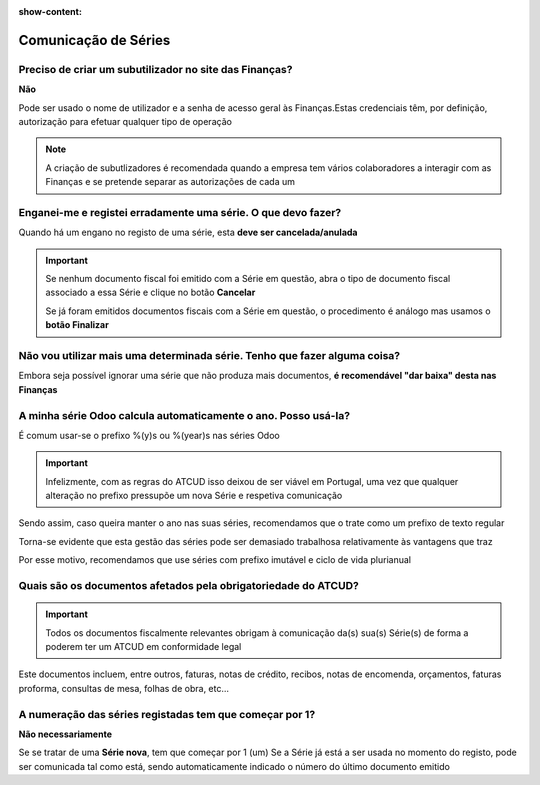 :show-content:

=====================
Comunicação de Séries
=====================

.. seealso::
    :doc:`Consulte o nosso Guia sobre registo de Séries <../invoicing/series_registration>`

Preciso de criar um subutilizador no site das Finanças?
=======================================================
**Não**

Pode ser usado o nome de utilizador e a senha de acesso geral às Finanças.Estas credenciais têm, por definição, autorização para efetuar qualquer tipo de operação

.. note::
    A criação de subutlizadores é recomendada quando a empresa tem vários colaboradores a interagir com as Finanças e se pretende separar as autorizações de cada um

    .. example::
        Pode haver utilizadores com permissão para emitir guias de remessa e outros com permissão para comunicar séries ou faturas

Enganei-me e registei erradamente uma série. O que devo fazer?
==============================================================
Quando há um engano no registo de uma série, esta **deve ser cancelada/anulada**

.. important::
    Se nenhum documento fiscal foi emitido com a Série em questão, abra o tipo de documento fiscal associado a essa Série e clique no botão **Cancelar**

    Se já foram emitidos documentos fiscais com a Série em questão, o procedimento é análogo mas usamos o **botão Finalizar**

Não vou utilizar mais uma determinada série. Tenho que fazer alguma coisa?
==========================================================================
Embora seja possível ignorar uma série que não produza mais documentos, **é recomendável "dar baixa" desta nas Finanças**

A minha série Odoo calcula automaticamente o ano. Posso usá-la?
===============================================================
É comum usar-se o prefixo %(y)s ou %(year)s nas séries Odoo

.. important::
    Infelizmente, com as regras do ATCUD isso deixou de ser viável em Portugal, uma vez que qualquer alteração no prefixo pressupõe um nova Série e respetiva comunicação

Sendo assim, caso queira manter o ano nas suas séries, recomendamos que o trate como um prefixo de texto regular

.. example::
    Num ano tem uma Série com prefixo 2024 e no ano seguinte cria uma nova com prefixo 2025, comunicando a finalização da Série de 2024

Torna-se evidente que esta gestão das séries pode ser demasiado trabalhosa relativamente às vantagens que traz

Por esse motivo, recomendamos que use séries com prefixo imutável e ciclo de vida plurianual

Quais são os documentos afetados pela obrigatoriedade do ATCUD?
===============================================================
.. important::
    Todos os documentos fiscalmente relevantes obrigam à comunicação da(s) sua(s) Série(s) de forma a poderem ter um ATCUD em conformidade legal

Este documentos incluem, entre outros, faturas, notas de crédito, recibos, notas de encomenda, orçamentos, faturas proforma, consultas de mesa, folhas de obra, etc...

A numeração das séries registadas tem que começar por 1?
========================================================
**Não necessariamente**

Se se tratar de uma **Série nova**, tem que começar por 1 (um)
Se a Série já está a ser usada no momento do registo, pode ser comunicada tal como está, sendo automaticamente indicado o número do último documento emitido
